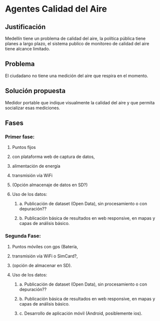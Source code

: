 * Agentes Calidad del Aire
** Justificación
   Medellín tiene un problema de calidad del aire, la política pública tiene planes a largo plazo, el sistema publico de monitoreo de calidad del aire tiene alcance limitado. 
** Problema
   El ciudadano no tiene una medición del aire que respira en el momento. 
** Solución propuesta
   Medidor portable que indique visualmente la calidad del aire y que permita socializar esas mediciones.
** Fases
*** Primer fase: 
**** Puntos fijos
**** con plataforma web de captura de datos,
**** alimentación de energía 
**** transmisión vía WiFi
**** (Opción almacenaje de datos en SD?)
**** Uso de los datos:
***** a. Publicación de dataset (Open Data), sin procesamiento o con depuración??
***** b. Publicación básica de resultados en web responsive, en mapas y capas de análisis básico.
***  Segunda Fase: 
**** Puntos móviles con gps (Batería, 
**** transmisión vía WiFi o SimCard?, 
**** (opción de almacenar en SD).
**** Uso de los datos:
***** a. Publicación de dataset (Open Data), sin procesamiento o con depuración??
***** b. Publicación básica de resultados en web responsive, en mapas y capas de análisis básico.
***** c. Desarrollo de aplicación móvil (Android, posiblemente ios).

